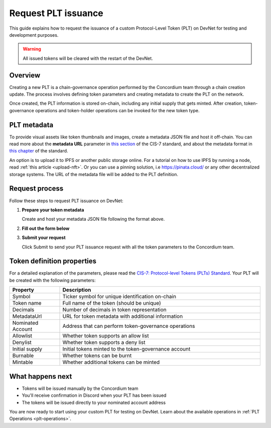 .. _plt-request-plt:

=====================
Request PLT issuance
=====================

This guide explains how to request the issuance of a custom Protocol-Level Token (PLT) on DevNet for testing and development purposes.

.. warning::
   All issued tokens will be cleared with the restart of the DevNet.

.. _plt-overview:

Overview
========

Creating a new PLT is a chain-governance operation performed by the Concordium team through a chain creation update. The process involves defining token parameters and creating metadata to create the PLT on the network.

Once created, the PLT information is stored on-chain, including any initial supply that gets minted. After creation, token-governance operations and token-holder operations can be invoked for the new token type.

.. _plt-metadata:

PLT metadata
============


To provide visual assets like token thumbnails and images, create a metadata JSON file and host it off-chain. You can read more about the **metadata URL** parameter in `this section <https://proposals.concordium.com/CIS/cis-7.html#metadata-url>`_ of the CIS-7 standard, and about the metadata format in `this chapter <https://proposals.concordium.com/CIS/cis-7.html#token-metadata-format>`_ of the standard.

An option is to upload it to IPFS or another public storage online. For a tutorial on how to use IPFS by running a node, read :ref:`this article <upload-nft>`. Or you can use a pinning solution, i.e https://pinata.cloud/ or any other decentralized storage systems. The URL of the metadata file will be added to the PLT definition.

.. _plt-request-process:

Request process
===============

Follow these steps to request PLT issuance on DevNet:

1. **Prepare your token metadata**

   Create and host your metadata JSON file following the format above.

2. **Fill out the form below**

.. raw:: html

    <iframe data-tally-src="https://tally.so/r/mK4ZdK" loading="lazy" width="100%" height="500" frameborder="0" marginheight="0" marginwidth="0" title="PLT issuance request form"></iframe>
    <script>
      var d = document, w = "https://tally.so/widgets/embed.js", v = function () {
        "undefined" != typeof Tally && Tally.loadEmbeds();
      };
      if ("undefined" != typeof Tally) v();
      else if (d.querySelector('script[src="' + w + '"]') == null) {
        var s = d.createElement("script");
        s.src = w;
        s.onload = v;
        s.type = "text/javascript";
        d.body.appendChild(s);
      }
    </script>

3. **Submit your request**

   Click Submit to send your PLT issuance request with all the token parameters to the Concordium team.


.. _token-definition-properties:

Token definition properties
===========================

For a detailed explanation of the parameters, please read the `CIS-7: Protocol-level Tokens (PLTs) Standard <https://proposals.concordium.com/CIS/cis-7.html#common-types>`_. Your PLT will be created with the following parameters:

.. list-table::
   :header-rows: 1
   :widths: 20 80

   * - Property
     - Description
   * - Symbol
     - Ticker symbol for unique identification on-chain
   * - Token name
     - Full name of the token (should be unique)
   * - Decimals
     - Number of decimals in token representation
   * - MetadataUrl
     - URL for token metadata with additional information
   * - Nominated Account
     - Address that can perform token-governance operations
   * - Allowlist
     - Whether token supports an allow list
   * - Denylist
     - Whether token supports a deny list
   * - Initial supply
     - Initial tokens minted to the token-governance account
   * - Burnable
     - Whether tokens can be burnt
   * - Mintable
     - Whether additional tokens can be minted

.. _what-happens-next:

What happens next
=================

* Tokens will be issued manually by the Concordium team
* You'll receive confirmation in Discord when your PLT has been issued
* The tokens will be issued directly to your nominated account address


You are now ready to start using your custom PLT for testing on DevNet. Learn about the available operations in :ref:`PLT Operations <plt-operations>`.
